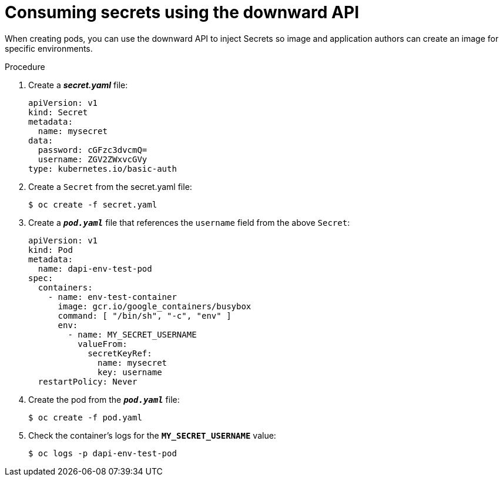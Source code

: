 // Module included in the following assemblies:
//
// * nodes/nodes-containers-downward-api.adoc

[id="nodes-containers-downward-api-container-secrets_{context}"]
= Consuming secrets using the downward API

When creating pods, you can use the downward API to inject Secrets
so image and application authors can create an image
for specific environments.

.Procedure

. Create a *_secret.yaml_* file:
+
[source,yaml]
----
apiVersion: v1
kind: Secret
metadata:
  name: mysecret
data:
  password: cGFzc3dvcmQ=
  username: ZGV2ZWxvcGVy
type: kubernetes.io/basic-auth
----

. Create a `Secret` from the secret.yaml file:
+
----
$ oc create -f secret.yaml
----

. Create a `*_pod.yaml_*` file that references the `username` field from the above `Secret`:
+
[source,yaml]
----
apiVersion: v1
kind: Pod
metadata:
  name: dapi-env-test-pod
spec:
  containers:
    - name: env-test-container
      image: gcr.io/google_containers/busybox
      command: [ "/bin/sh", "-c", "env" ]
      env:
        - name: MY_SECRET_USERNAME
          valueFrom:
            secretKeyRef:
              name: mysecret
              key: username
  restartPolicy: Never
----

. Create the pod from the `*_pod.yaml_*` file:
+
----
$ oc create -f pod.yaml
----

. Check the container's logs for the `*MY_SECRET_USERNAME*` value:
+
----
$ oc logs -p dapi-env-test-pod
----
